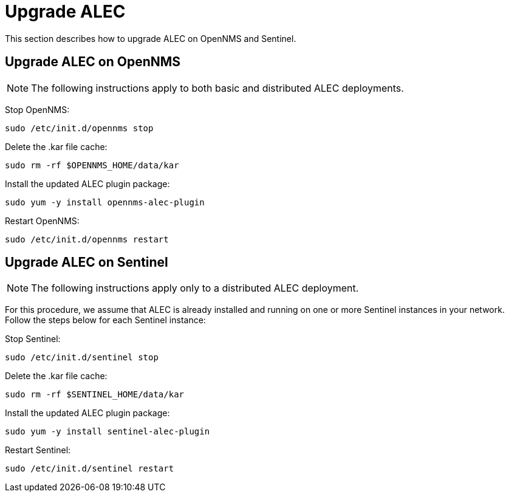 
:imagesdir: ../assets/images
= Upgrade ALEC

This section describes how to upgrade ALEC on OpenNMS and Sentinel.

== Upgrade ALEC on OpenNMS

NOTE: The following instructions apply to both basic and distributed ALEC deployments.

Stop OpenNMS:

[source]
----
sudo /etc/init.d/opennms stop
----

Delete the .kar file cache:

[source]
----
sudo rm -rf $OPENNMS_HOME/data/kar
----

Install the updated ALEC plugin package:

[source]
----
sudo yum -y install opennms-alec-plugin
----

Restart OpenNMS:

[source]
----
sudo /etc/init.d/opennms restart
----

== Upgrade ALEC on Sentinel

NOTE: The following instructions apply only to a distributed ALEC deployment.

For this procedure, we assume that ALEC is already installed and running on one or more Sentinel instances in your network.
Follow the steps below for each Sentinel instance:

Stop Sentinel:

[source]
----
sudo /etc/init.d/sentinel stop
----

Delete the .kar file cache:

[source]
----
sudo rm -rf $SENTINEL_HOME/data/kar
----

Install the updated ALEC plugin package:

[source]
----
sudo yum -y install sentinel-alec-plugin
----

Restart Sentinel:

[source]
----
sudo /etc/init.d/sentinel restart
----
